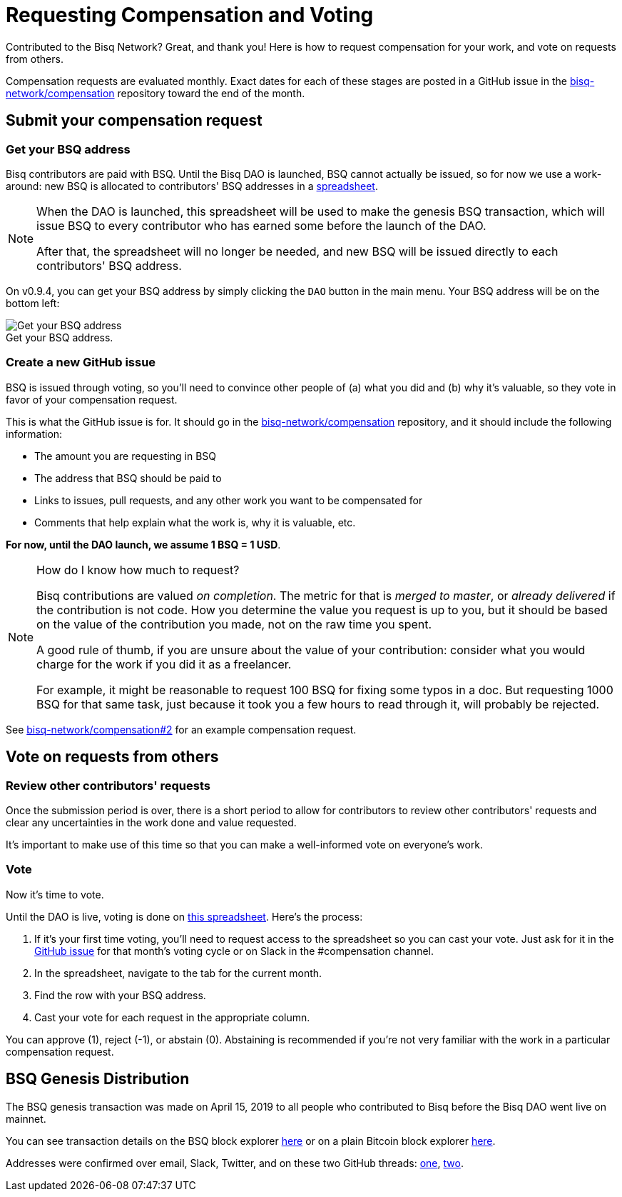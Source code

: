 = Requesting Compensation and Voting
:imagesdir: ./images
:!figure-caption:

Contributed to the Bisq Network? Great, and thank you! Here is how to request compensation for your work, and vote on requests from others.

Compensation requests are evaluated monthly. Exact dates for each of these stages are posted in a GitHub issue in the https://github.com/bisq-network/compensation[bisq-network/compensation] repository toward the end of the month.

== Submit your compensation request

=== Get your BSQ address

Bisq contributors are paid with BSQ. Until the Bisq DAO is launched, BSQ cannot actually be issued, so for now we use a work-around: new BSQ is allocated to contributors' BSQ addresses in a https://docs.google.com/spreadsheets/d/1xlXDswj3251BPCOcII-UyWlX7o7jMkfYBE-IZ5te5Ck/edit#gid=912569327[spreadsheet].

[NOTE]
====
When the DAO is launched, this spreadsheet will be used to make the genesis BSQ transaction, which will issue BSQ to every contributor who has earned some before the launch of the DAO.

After that, the spreadsheet will no longer be needed, and new BSQ will be issued directly to each contributors' BSQ address.
====

On v0.9.4, you can get your BSQ address by simply clicking the `DAO` button in the main menu. Your BSQ address will be on the bottom left:

.Get your BSQ address.
image::get-bsq-address-094.png[Get your BSQ address]

=== Create a new GitHub issue

BSQ is issued through voting, so you'll need to convince other people of (a) what you did and (b) why it's valuable, so they vote in favor of your compensation request.

This is what the GitHub issue is for. It should go in the https://github.com/bisq-network/compensation[bisq-network/compensation] repository, and it should include the following information:

 - The amount you are requesting in BSQ
 - The address that BSQ should be paid to
 - Links to issues, pull requests, and any other work you want to be compensated for
 - Comments that help explain what the work is, why it is valuable, etc.

**For now, until the DAO launch, we assume 1 BSQ = 1 USD**.

[NOTE]
.How do I know how much to request?
====
Bisq contributions are valued _on completion_. The metric for that is _merged to master_, or _already delivered_ if the contribution is not code. How you determine the value you request is up to you, but it should be based on the value of the contribution you made, not on the raw time you spent.

A good rule of thumb, if you are unsure about the value of your contribution: consider what you would charge for the work if you did it as a freelancer.

For example, it might be reasonable to request 100 BSQ for fixing some typos in a doc. But requesting 1000 BSQ for that same task, just because it took you a few hours to read through it, will probably be rejected.
====

See https://github.com/bisq-network/compensation/issues/2[bisq-network/compensation#2^] for an example compensation request.

== Vote on requests from others

=== Review other contributors' requests

Once the submission period is over, there is a short period to allow for contributors to review other contributors' requests and clear any uncertainties in the work done and value requested.

It's important to make use of this time so that you can make a well-informed vote on everyone's work.

=== Vote

Now it's time to vote.

Until the DAO is live, voting is done on https://docs.google.com/spreadsheets/d/1xlXDswj3251BPCOcII-UyWlX7o7jMkfYBE-IZ5te5Ck/edit#gid=912569327[this spreadsheet]. Here's the process:

1. If it's your first time voting, you'll need to request access to the spreadsheet so you can cast your vote. Just ask for it in the https://github.com/bisq-network/compensation[GitHub issue] for that month's voting cycle or on Slack in the #compensation channel.
2. In the spreadsheet, navigate to the tab for the current month.
3. Find the row with your BSQ address.
4. Cast your vote for each request in the appropriate column.

You can approve (1), reject (-1), or abstain (0). Abstaining is recommended if you're not very familiar with the work in a particular compensation request.

[#get-added-to-genesis]
== BSQ Genesis Distribution

The BSQ genesis transaction was made on April 15, 2019 to all people who contributed to Bisq before the Bisq DAO went live on mainnet.

You can see transaction details on the BSQ block explorer https://explorer.bisq.network/tx.html?tx=4b5417ec5ab6112bedf539c3b4f5a806ed539542d8b717e1c4470aa3180edce5[here^] or on a plain Bitcoin block explorer https://blockstream.info/tx/4b5417ec5ab6112bedf539c3b4f5a806ed539542d8b717e1c4470aa3180edce5[here^].

Addresses were confirmed over email, Slack, Twitter, and on these two GitHub threads: https://github.com/bisq-network/compensation/issues/260[one^], https://github.com/bisq-network/compensation/issues/263[two^].
